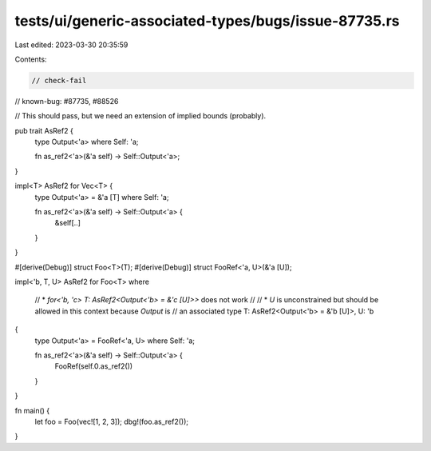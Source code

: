 tests/ui/generic-associated-types/bugs/issue-87735.rs
=====================================================

Last edited: 2023-03-30 20:35:59

Contents:

.. code-block:: rs

    // check-fail
// known-bug: #87735, #88526

// This should pass, but we need an extension of implied bounds (probably).

pub trait AsRef2 {
  type Output<'a> where Self: 'a;

  fn as_ref2<'a>(&'a self) -> Self::Output<'a>;
}

impl<T> AsRef2 for Vec<T> {
  type Output<'a> = &'a [T] where Self: 'a;

  fn as_ref2<'a>(&'a self) -> Self::Output<'a> {
    &self[..]
  }
}

#[derive(Debug)]
struct Foo<T>(T);
#[derive(Debug)]
struct FooRef<'a, U>(&'a [U]);

impl<'b, T, U> AsRef2 for Foo<T>
where
    // * `for<'b, 'c> T: AsRef2<Output<'b> = &'c [U]>>` does not work
    //
    // * `U` is unconstrained but should be allowed in this context because `Output` is
    // an associated type
    T: AsRef2<Output<'b> = &'b [U]>,
    U: 'b
{
  type Output<'a> = FooRef<'a, U> where Self: 'a;

  fn as_ref2<'a>(&'a self) -> Self::Output<'a> {
    FooRef(self.0.as_ref2())
  }
}

fn main() {
    let foo = Foo(vec![1, 2, 3]);
    dbg!(foo.as_ref2());
}


